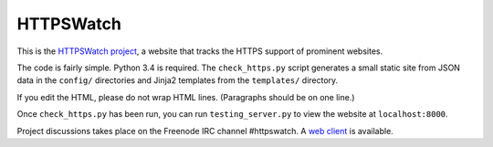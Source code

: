 HTTPSWatch
==========

.. image:: https://travis-ci.org/benjaminp/httpswatch.svg?branch=master
    :target: https://travis-ci.org/benjaminp/httpswatch

This is the `HTTPSWatch project`_, a website that tracks the HTTPS support of
prominent websites.

The code is fairly simple. Python 3.4 is required. The ``check_https.py`` script
generates a small static site from JSON data in the ``config/`` directories and
Jinja2 templates from the ``templates/`` directory.

If you edit the HTML, please do not wrap HTML lines. (Paragraphs should be on
one line.)

Once ``check_https.py`` has been run, you can run ``testing_server.py`` to view
the website at ``localhost:8000``.

Project discussions takes place on the Freenode IRC channel #httpswatch. A
`web client`_ is available.

.. _HTTPSWatch project: https://httpswatch.com
.. _web client: https://webchat.freenode.net/?channels=%23httpswatch
